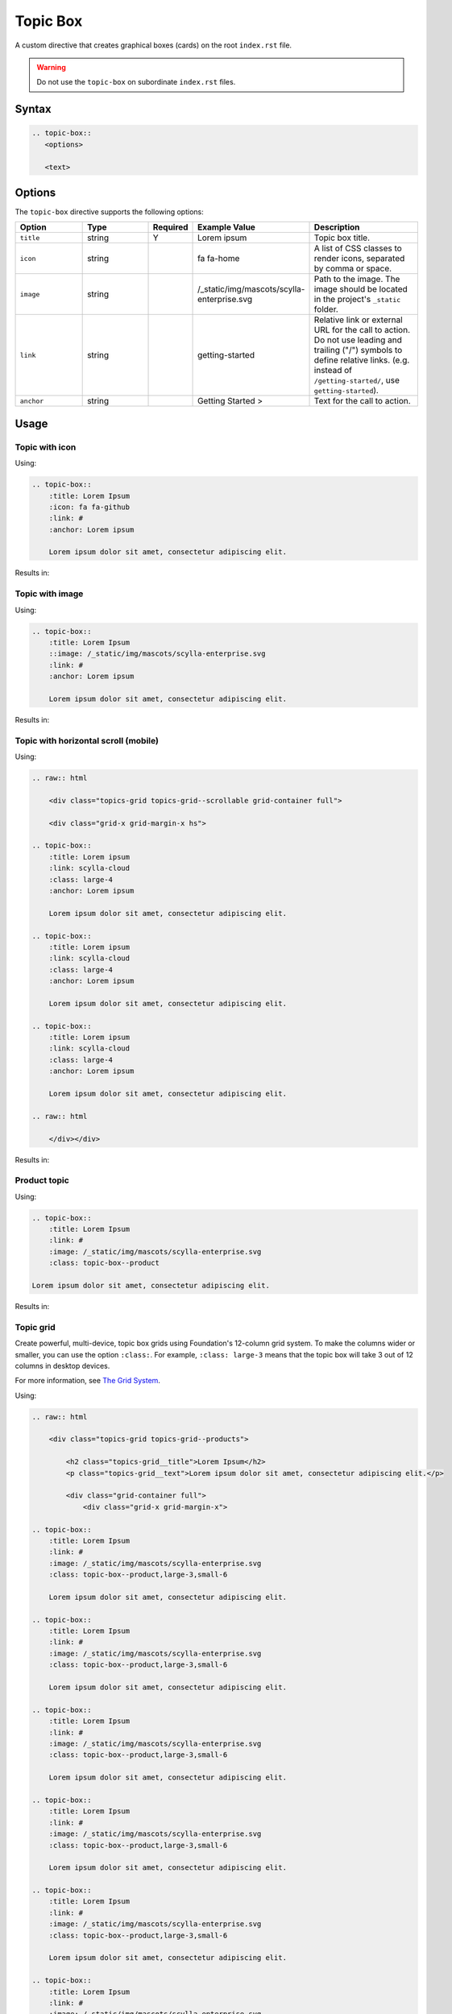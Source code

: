 Topic Box
=========

A custom directive that creates graphical boxes (cards) on the root ``index.rst`` file.

.. warning:: Do not use the ``topic-box`` on subordinate ``index.rst`` files.

Syntax
------

.. code-block:: rst

   .. topic-box::
      <options>

      <text>

Options
-------

The ``topic-box`` directive supports the following options:

.. list-table::
  :widths: 20 20 10 20 30
  :header-rows: 1

  * - Option
    - Type
    - Required
    - Example Value
    - Description
  * - ``title``
    - string
    - Y
    - Lorem ipsum
    - Topic box title.
  * - ``icon``
    - string
    - 
    - fa fa-home
    - A list of CSS classes to render icons, separated by comma or space. 
  * - ``image``
    - string
    -
    - /_static/img/mascots/scylla-enterprise.svg
    - Path to the image. The image should be located in the project's ``_static`` folder.
  * - ``link``
    - string
    -
    - getting-started
    - Relative link or external URL for the call to action. Do not use leading and trailing ("/") symbols to define relative links. (e.g. instead of ``/getting-started/``, use ``getting-started``).
  * - ``anchor``
    - string
    -
    - Getting Started >
    - Text for the call to action.

Usage
-----

Topic with icon
...............

Using:

.. code-block:: rst

    .. topic-box::
        :title: Lorem Ipsum
        :icon: fa fa-github
        :link: #
        :anchor: Lorem ipsum

        Lorem ipsum dolor sit amet, consectetur adipiscing elit.

Results in:

.. topic-box::
    :title: Lorem Ipsum
    :icon: fa fa-github
    :link: #
    :anchor: Lorem ipsum

    Lorem ipsum dolor sit amet, consectetur adipiscing elit.

Topic with image
................

Using:

.. code-block:: rst

    .. topic-box::
        :title: Lorem Ipsum
        ::image: /_static/img/mascots/scylla-enterprise.svg
        :link: #
        :anchor: Lorem ipsum

        Lorem ipsum dolor sit amet, consectetur adipiscing elit.

Results in:

.. topic-box::
    :title: Lorem Ipsum
    :image: /_static/img/mascots/scylla-enterprise.svg
    :link: #
    :anchor: Lorem ipsum

    Lorem ipsum dolor sit amet, consectetur adipiscing elit.

Topic with horizontal scroll (mobile)
.....................................

Using:

.. code-block::

    .. raw:: html

        <div class="topics-grid topics-grid--scrollable grid-container full">

        <div class="grid-x grid-margin-x hs">

    .. topic-box::
        :title: Lorem ipsum
        :link: scylla-cloud
        :class: large-4
        :anchor: Lorem ipsum

        Lorem ipsum dolor sit amet, consectetur adipiscing elit.

    .. topic-box::
        :title: Lorem ipsum
        :link: scylla-cloud
        :class: large-4
        :anchor: Lorem ipsum

        Lorem ipsum dolor sit amet, consectetur adipiscing elit.

    .. topic-box::
        :title: Lorem ipsum
        :link: scylla-cloud
        :class: large-4
        :anchor: Lorem ipsum

        Lorem ipsum dolor sit amet, consectetur adipiscing elit.

    .. raw:: html

        </div></div>


Results in:

.. raw:: html

    <div class="topics-grid topics-grid--scrollable grid-container full">

    <div class="grid-x grid-margin-x hs">

.. topic-box::
    :title: Lorem ipsum
    :link: scylla-cloud
    :class: large-4
    :anchor: Lorem ipsum

    Lorem ipsum dolor sit amet, consectetur adipiscing elit.

.. topic-box::
    :title: Lorem ipsum
    :link: scylla-cloud
    :class: large-4
    :anchor: Lorem ipsum

    Lorem ipsum dolor sit amet, consectetur adipiscing elit.

.. topic-box::
    :title: Lorem ipsum
    :link: scylla-cloud
    :class: large-4
    :anchor: Lorem ipsum

    Lorem ipsum dolor sit amet, consectetur adipiscing elit.

.. raw:: html

    </div></div>

Product topic
.............

Using:

.. code-block:: rst

    .. topic-box::
        :title: Lorem Ipsum
        :link: #
        :image: /_static/img/mascots/scylla-enterprise.svg
        :class: topic-box--product

    Lorem ipsum dolor sit amet, consectetur adipiscing elit.

Results in:

.. topic-box::
    :title: Lorem Ipsum
    :link: #
    :image: /_static/img/mascots/scylla-enterprise.svg
    :class: topic-box--product

    Lorem ipsum dolor sit amet, consectetur adipiscing elit.


Topic grid
..........

Create powerful, multi-device, topic box grids using Foundation's 12-column grid system.
To make the columns wider or smaller, you can use the option ``:class:``.
For example, ``:class: large-3`` means that the topic box will take 3 out of 12 columns in desktop devices.

For more information, see `The Grid System <https://get.foundation/sites/docs/grid.html>`_.

Using:

.. code-block:: rst

    .. raw:: html

        <div class="topics-grid topics-grid--products">

            <h2 class="topics-grid__title">Lorem Ipsum</h2>
            <p class="topics-grid__text">Lorem ipsum dolor sit amet, consectetur adipiscing elit.</p>

            <div class="grid-container full">
                <div class="grid-x grid-margin-x">

    .. topic-box::
        :title: Lorem Ipsum
        :link: #
        :image: /_static/img/mascots/scylla-enterprise.svg
        :class: topic-box--product,large-3,small-6

        Lorem ipsum dolor sit amet, consectetur adipiscing elit.

    .. topic-box::
        :title: Lorem Ipsum
        :link: #
        :image: /_static/img/mascots/scylla-enterprise.svg
        :class: topic-box--product,large-3,small-6

        Lorem ipsum dolor sit amet, consectetur adipiscing elit.

    .. topic-box::
        :title: Lorem Ipsum
        :link: #
        :image: /_static/img/mascots/scylla-enterprise.svg
        :class: topic-box--product,large-3,small-6

        Lorem ipsum dolor sit amet, consectetur adipiscing elit.

    .. topic-box::
        :title: Lorem Ipsum
        :link: #
        :image: /_static/img/mascots/scylla-enterprise.svg
        :class: topic-box--product,large-3,small-6

        Lorem ipsum dolor sit amet, consectetur adipiscing elit.

    .. topic-box::
        :title: Lorem Ipsum
        :link: #
        :image: /_static/img/mascots/scylla-enterprise.svg
        :class: topic-box--product,large-3,small-6

        Lorem ipsum dolor sit amet, consectetur adipiscing elit.

    .. topic-box::
        :title: Lorem Ipsum
        :link: #
        :image: /_static/img/mascots/scylla-enterprise.svg
        :class: topic-box--product,large-3,small-6

        Lorem ipsum dolor sit amet, consectetur adipiscing elit.

    .. topic-box::
        :title: Lorem Ipsum
        :link: #
        :image: /_static/img/mascots/scylla-enterprise.svg
        :class: topic-box--product,large-3,small-6

        Lorem ipsum dolor sit amet, consectetur adipiscing elit.

    .. topic-box::
        :title: Lorem Ipsum
        :link: #
        :image: /_static/img/mascots/scylla-enterprise.svg
        :class: topic-box--product,large-3,small-6

        Lorem ipsum dolor sit amet, consectetur adipiscing elit.

    .. raw:: html

        </div></div></div>


Results in:

.. raw:: html

    <div class="topics-grid topics-grid--products">

        <h2 class="topics-grid__title">Lorem Ipsum</h2>
        <p class="topics-grid__text">Lorem ipsum dolor sit amet, consectetur adipiscing elit.</p>

        <div class="grid-container full">
            <div class="grid-x grid-margin-x">

.. topic-box::
    :title: Lorem Ipsum
    :link: #
    :image: /_static/img/mascots/scylla-enterprise.svg
    :class: topic-box--product,large-3,small-6

    Lorem ipsum dolor sit amet, consectetur adipiscing elit.

.. topic-box::
    :title: Lorem Ipsum
    :link: #
    :image: /_static/img/mascots/scylla-enterprise.svg
    :class: topic-box--product,large-3,small-6

    Lorem ipsum dolor sit amet, consectetur adipiscing elit.

.. topic-box::
    :title: Lorem Ipsum
    :link: #
    :image: /_static/img/mascots/scylla-enterprise.svg
    :class: topic-box--product,large-3,small-6

    Lorem ipsum dolor sit amet, consectetur adipiscing elit.

.. topic-box::
    :title: Lorem Ipsum
    :link: #
    :image: /_static/img/mascots/scylla-enterprise.svg
    :class: topic-box--product,large-3,small-6

    Lorem ipsum dolor sit amet, consectetur adipiscing elit.

.. topic-box::
    :title: Lorem Ipsum
    :link: #
    :image: /_static/img/mascots/scylla-enterprise.svg
    :class: topic-box--product,large-3,small-6

    Lorem ipsum dolor sit amet, consectetur adipiscing elit.

.. topic-box::
    :title: Lorem Ipsum
    :link: #
    :image: /_static/img/mascots/scylla-enterprise.svg
    :class: topic-box--product,large-3,small-6

    Lorem ipsum dolor sit amet, consectetur adipiscing elit.

.. topic-box::
    :title: Lorem Ipsum
    :link: #
    :image: /_static/img/mascots/scylla-enterprise.svg
    :class: topic-box--product,large-3,small-6

    Lorem ipsum dolor sit amet, consectetur adipiscing elit.

.. topic-box::
    :title: Lorem Ipsum
    :link: #
    :image: /_static/img/mascots/scylla-enterprise.svg
    :class: topic-box--product,large-3,small-6

    Lorem ipsum dolor sit amet, consectetur adipiscing elit.

.. raw:: html

    </div></div></div>
